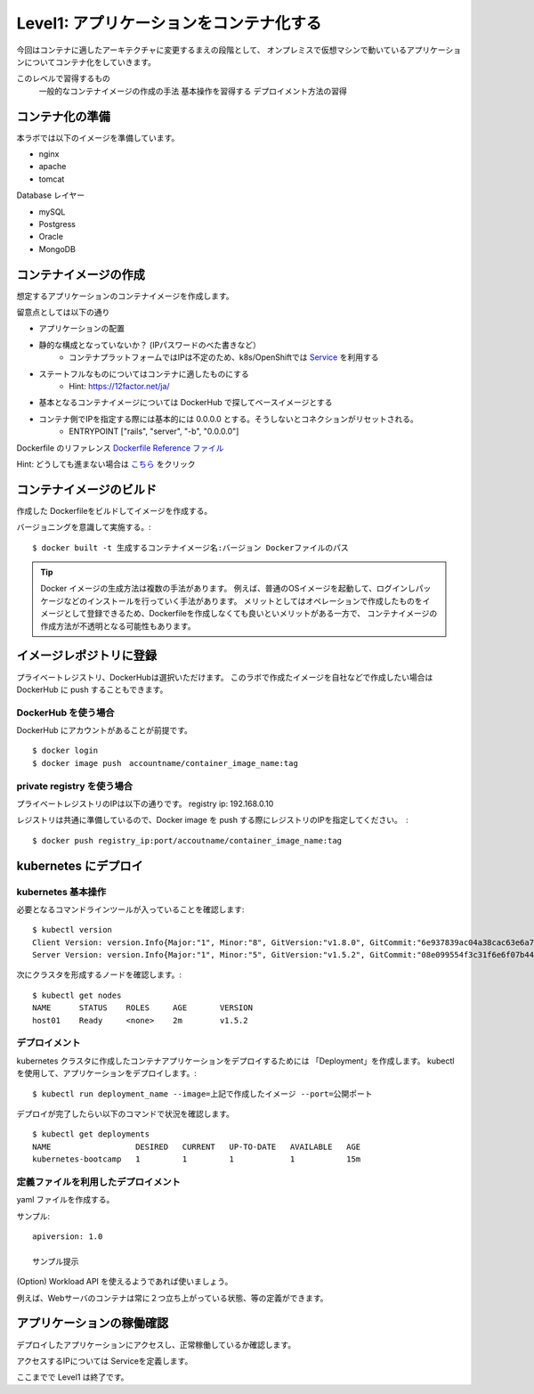 ==============================================================
Level1: アプリケーションをコンテナ化する
==============================================================

今回はコンテナに適したアーキテクチャに変更するまえの段階として、
オンプレミスで仮想マシンで動いているアプリケーションについてコンテナ化をしていきます。

.. todolist::

このレベルで習得するもの
    一般的なコンテナイメージの作成の手法
    基本操作を習得する
    デプロイメント方法の習得


コンテナ化の準備
=============================================================


本ラボでは以下のイメージを準備しています。

* nginx
* apache
* tomcat

Database レイヤー

* mySQL
* Postgress
* Oracle
* MongoDB

コンテナイメージの作成
=============================================================

想定するアプリケーションのコンテナイメージを作成します。

留意点としては以下の通り

* アプリケーションの配置
* 静的な構成となっていないか？ (IPパスワードのべた書きなど）
    * コンテナプラットフォームではIPは不定のため、k8s/OpenShiftでは `Service <https://kubernetes.io/docs/concepts/services-networking/service/>`_ を利用する
* ステートフルなものについてはコンテナに適したものにする
    * Hint: https://12factor.net/ja/
* 基本となるコンテナイメージについては DockerHub で探してベースイメージとする
* コンテナ側でIPを指定する際には基本的には 0.0.0.0 とする。そうしないとコネクションがリセットされる。
    * ENTRYPOINT ["rails", "server", "-b", "0.0.0.0"]


Dockerfile のリファレンス `Dockerfile Reference ファイル <https://docs.docker.com/engine/reference/builder/>`_

Hint: どうしても進まない場合は `こちら <docs/source/examples/level1_sampledockerfile.rst>`_ をクリック

コンテナイメージのビルド
=============================================================

作成した Dockerfileをビルドしてイメージを作成する。

バージョニングを意識して実施する。::

    $ docker built -t 生成するコンテナイメージ名:バージョン Dockerファイルのパス


.. TIP::
    Docker イメージの生成方法は複数の手法があります。
    例えば、普通のOSイメージを起動して、ログインしパッケージなどのインストールを行っていく手法があります。
    メリットとしてはオペレーションで作成したものをイメージとして登録できるため、Dockerfileを作成しなくても良いといメリットがある一方で、
    コンテナイメージの作成方法が不透明となる可能性もあります。


イメージレポジトリに登録
=============================================================

プライベートレジストリ、DockerHubは選択いただけます。
このラボで作成たイメージを自社などで作成したい場合は DockerHub に push することもできます。

DockerHub を使う場合
-------------------------------------------------------------

DockerHub にアカウントがあることが前提です。 ::

    $ docker login
    $ docker image push　accountname/container_image_name:tag

private registry を使う場合
-------------------------------------------------------------


プライベートレジストリのIPは以下の通りです。
registry ip: 192.168.0.10

レジストリは共通に準備しているので、Docker image を push する際にレジストリのIPを指定してください。　::

    $ docker push registry_ip:port/accoutname/container_image_name:tag


kubernetes にデプロイ
=============================================================

kubernetes 基本操作
-------------------------------------------------------------

.. todo:: 出力を実際のイベント時の環境に併せて変更

必要となるコマンドラインツールが入っていることを確認します::

    $ kubectl version
    Client Version: version.Info{Major:"1", Minor:"8", GitVersion:"v1.8.0", GitCommit:"6e937839ac04a38cac63e6a7a306c5d035fe7b0a", GitTreeState:"clean", BuildDate:"2017-09-28T22:57:57Z", GoVersion:"go1.8.3", Compiler:"gc", Platform:"linux/amd64"}
    Server Version: version.Info{Major:"1", Minor:"5", GitVersion:"v1.5.2", GitCommit:"08e099554f3c31f6e6f07b448ab3ed78d0520507", GitTreeState:"clean", BuildDate:"1970-01-01T00:00:00Z", GoVersion:"go1.7.1", Compiler:"gc", Platform:"linux/amd64

次にクラスタを形成するノードを確認します。::

    $ kubectl get nodes
    NAME      STATUS    ROLES     AGE       VERSION
    host01    Ready     <none>    2m        v1.5.2

デプロイメント
-------------------------------------------------------------


.. todo:: コマンドライン、出力を実際のイベント時の環境に併せて変更

kubernetes クラスタに作成したコンテナアプリケーションをデプロイするためには 「Deployment」を作成します。
kubectlを使用して、アプリケーションをデプロイします。::

    $ kubectl run deployment_name --image=上記で作成したイメージ --port=公開ポート


デプロイが完了したらい以下のコマンドで状況を確認します。 ::

    $ kubectl get deployments
    NAME                  DESIRED   CURRENT   UP-TO-DATE   AVAILABLE   AGE
    kubernetes-bootcamp   1         1         1            1           15m



定義ファイルを利用したデプロイメント
-------------------------------------------------------------

.. todo:: このタイミングでやるかの検討が必要

yaml ファイルを作成する。

サンプル::

    apiversion: 1.0

    サンプル提示


(Option) Workload API を使えるようであれば使いましょう。

例えば、Webサーバのコンテナは常に２つ立ち上がっている状態、等の定義ができます。


アプリケーションの稼働確認
=============================================================

デプロイしたアプリケーションにアクセスし、正常稼働しているか確認します。

アクセスするIPについては Serviceを定義します。




ここまでで Level1 は終了です。
